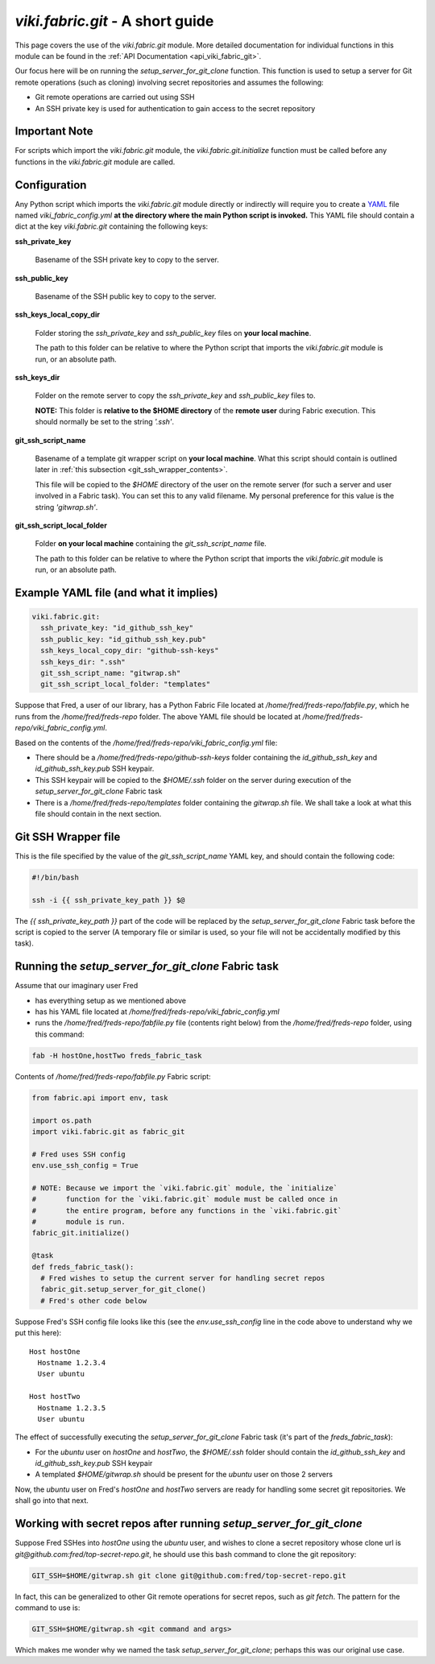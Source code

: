 `viki.fabric.git` - A short guide
=================================

This page covers the use of the `viki.fabric.git` module. More detailed
documentation for individual functions in this module can be found in the
:ref:`API Documentation <api_viki_fabric_git>`.

Our focus here will be on running the `setup_server_for_git_clone` function.
This function is used to setup a server for Git remote operations (such as
cloning) involving secret repositories and assumes the following:

* Git remote operations are carried out using SSH
* An SSH private key is used for authentication to gain access to the secret
  repository

Important Note
--------------

For scripts which import the `viki.fabric.git` module, the
`viki.fabric.git.initialize` function must be called before any functions in the
`viki.fabric.git` module are called.

Configuration
-------------

Any Python script which imports the `viki.fabric.git` module directly or
indirectly will require you to create a `YAML <http://www.yaml.org/>`_ file
named `viki_fabric_config.yml` **at the directory where the main Python script
is invoked.** This YAML file should contain a dict at the key `viki.fabric.git`
containing the following keys:

**ssh_private_key**

  Basename of the SSH private key to copy to the server.

**ssh_public_key**

  Basename of the SSH public key to copy to the server.

**ssh_keys_local_copy_dir**

  Folder storing the `ssh_private_key` and `ssh_public_key` files on
  **your local machine**.

  The path to this folder can be relative to where the Python script that
  imports the `viki.fabric.git` module is run, or an absolute path.

**ssh_keys_dir**

  Folder on the remote server to copy the `ssh_private_key` and `ssh_public_key`
  files to.

  **NOTE:** This folder is **relative to the $HOME directory** of the
  **remote user** during Fabric execution. This should normally be set to the
  string `'.ssh'`.

**git_ssh_script_name**

  Basename of a template git wrapper script on **your local machine**.
  What this script should contain is outlined later in
  :ref:`this subsection <git_ssh_wrapper_contents>`.

  This file will be copied to the `$HOME` directory of the user on the remote
  server (for such a server and user involved in a Fabric task). You can set
  this to any valid filename. My personal preference for this value is the
  string `'gitwrap.sh'`.

**git_ssh_script_local_folder**

  Folder **on your local machine** containing the `git_ssh_script_name` file.

  The path to this folder can be relative to where the Python script that
  imports the `viki.fabric.git` module is run, or an absolute path.

Example YAML file (and what it implies)
---------------------------------------

.. code-block:: yaml

    viki.fabric.git:
      ssh_private_key: "id_github_ssh_key"
      ssh_public_key: "id_github_ssh_key.pub"
      ssh_keys_local_copy_dir: "github-ssh-keys"
      ssh_keys_dir: ".ssh"
      git_ssh_script_name: "gitwrap.sh"
      git_ssh_script_local_folder: "templates"

Suppose that Fred, a user of our library, has a Python Fabric File located at
`/home/fred/freds-repo/fabfile.py`, which he runs from the
`/home/fred/freds-repo` folder. The above YAML file should be located at
`/home/fred/freds-repo/viki_fabric_config.yml`.

Based on the contents of the `/home/fred/freds-repo/viki_fabric_config.yml`
file:

* There should be a `/home/fred/freds-repo/github-ssh-keys` folder containing
  the `id_github_ssh_key` and `id_github_ssh_key.pub` SSH keypair.
* This SSH keypair will be copied to the `$HOME/.ssh` folder on the server
  during execution of the `setup_server_for_git_clone` Fabric task
* There is a `/home/fred/freds-repo/templates` folder containing the
  `gitwrap.sh` file. We shall take a look at what this file should contain in
  the next section.

.. _git_ssh_wrapper_contents:

Git SSH Wrapper file
--------------------

This is the file specified by the value of the `git_ssh_script_name` YAML key,
and should contain the following code:

.. code-block:: bash

    #!/bin/bash

    ssh -i {{ ssh_private_key_path }} $@

The `{{ ssh_private_key_path }}` part of the code will be replaced by the
`setup_server_for_git_clone` Fabric task before the script is copied to the
server (A temporary file or similar is used, so your file will not be
accidentally modified by this task).

Running the `setup_server_for_git_clone` Fabric task
----------------------------------------------------

Assume that our imaginary user Fred

* has everything setup as we mentioned above
* has his YAML file located at
  `/home/fred/freds-repo/viki_fabric_config.yml`
* runs the `/home/fred/freds-repo/fabfile.py` file (contents right below) from
  the `/home/fred/freds-repo` folder, using this command:

.. code-block:: bash

    fab -H hostOne,hostTwo freds_fabric_task

Contents of `/home/fred/freds-repo/fabfile.py` Fabric script:

.. code-block:: python

    from fabric.api import env, task

    import os.path
    import viki.fabric.git as fabric_git

    # Fred uses SSH config
    env.use_ssh_config = True

    # NOTE: Because we import the `viki.fabric.git` module, the `initialize`
    #       function for the `viki.fabric.git` module must be called once in
    #       the entire program, before any functions in the `viki.fabric.git`
    #       module is run.
    fabric_git.initialize()

    @task
    def freds_fabric_task():
      # Fred wishes to setup the current server for handling secret repos
      fabric_git.setup_server_for_git_clone()
      # Fred's other code below

Suppose Fred's SSH config file looks like this (see the `env.use_ssh_config`
line in the code above to understand why we put this here)::

    Host hostOne
      Hostname 1.2.3.4
      User ubuntu

    Host hostTwo
      Hostname 1.2.3.5
      User ubuntu

The effect of successfully executing the `setup_server_for_git_clone` Fabric
task (it's part of the `freds_fabric_task`):

* For the `ubuntu` user on `hostOne` and `hostTwo`, the `$HOME/.ssh` folder
  should contain the `id_github_ssh_key` and `id_github_ssh_key.pub` SSH keypair
* A templated `$HOME/gitwrap.sh` should be present for the `ubuntu` user on
  those 2 servers

Now, the `ubuntu` user on Fred's `hostOne` and `hostTwo` servers are ready for
handling some secret git repositories. We shall go into that next.

Working with secret repos after running `setup_server_for_git_clone`
--------------------------------------------------------------------

Suppose Fred SSHes into `hostOne` using the `ubuntu` user, and wishes to clone a
secret repository whose clone url is `git@github.com:fred/top-secret-repo.git`,
he should use this bash command to clone the git repository:

.. code-block:: bash

    GIT_SSH=$HOME/gitwrap.sh git clone git@github.com:fred/top-secret-repo.git

In fact, this can be generalized to other Git remote operations for secret
repos, such as `git fetch`. The pattern for the command to use is:

.. code-block:: bash

    GIT_SSH=$HOME/gitwrap.sh <git command and args>

Which makes me wonder why we named the task `setup_server_for_git_clone`;
perhaps this was our original use case.
